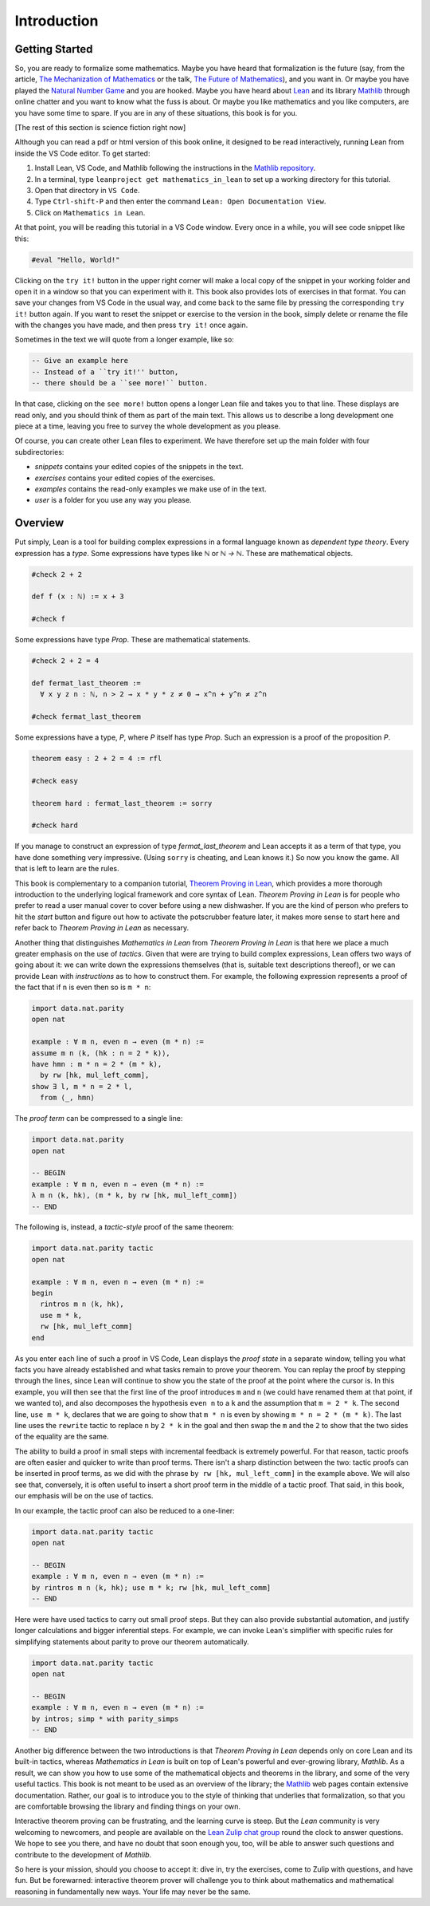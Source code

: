 .. _introduction:

Introduction
============

Getting Started
---------------

So, you are ready to formalize some mathematics.
Maybe you have heard that formalization is the future
(say, from the article, `The Mechanization of Mathematics`_
or the talk, `The Future of Mathematics`_),
and you want in.
Or maybe you have played the `Natural Number Game`_ and you are hooked.
Maybe you have heard about `Lean`_ and its library `Mathlib`_
through online chatter and you want to know what the fuss is about.
Or maybe you like mathematics and you like computers,
are you have some time to spare.
If you are in any of these situations, this book is for you.

[The rest of this section is science fiction right now]

Although you can read a pdf or html version of this book online,
it designed to be read interactively,
running Lean from inside the VS Code editor.
To get started:

#. Install Lean, VS Code, and Mathlib following the instructions
   in the `Mathlib repository`_.

#. In a terminal, type ``leanproject get mathematics_in_lean``
   to set up a working directory for this tutorial.

#. Open that directory in ``VS Code``.

#. Type ``Ctrl-shift-P`` and then enter the command ``Lean: Open Documentation View``.

#. Click on ``Mathematics in Lean``.

At that point, you will be reading this tutorial in a VS Code window.
Every once in a while, you will see code snippet like this:

.. code-block:: lean

    #eval "Hello, World!"

Clicking on the ``try it!`` button in the upper right corner will
make a local copy of the snippet in your working folder and open it in
a window so that you can experiment with it.
This book also provides lots of exercises in that format.
You can save your changes from VS Code in the usual way, and come back to the
same file by pressing the corresponding ``try it!`` button again.
If you want to reset the snippet or exercise to the version in the book,
simply delete or rename the file with the changes you have made,
and then press ``try it!`` once again.

Sometimes in the text we will quote from a longer example, like so:

.. code-block:: lean

    -- Give an example here
    -- Instead of a ``try it!'' button,
    -- there should be a ``see more!`` button.

In that case, clicking on the ``see more!`` button opens a longer Lean file
and takes you to that line.
These displays are read only,
and you should think of them as part of the main text.
This allows us to describe a long development one piece at a time,
leaving you free to survey the whole development as you please.

Of course, you can create other Lean files to experiment.
We have therefore set up the main folder with four subdirectories:

* `snippets` contains your edited copies of the snippets in the text.

* `exercises` contains your edited copies of the exercises.

* `examples` contains the read-only examples we make use of in the text.

* `user` is a folder for you use any way you please.

Overview
--------

Put simply, Lean is a tool for building complex expressions in a formal language
known as *dependent type theory*.
Every expression has a *type*.
Some expressions have types like `ℕ` or `ℕ → ℕ`.
These are mathematical objects.

.. code-block:: lean

    #check 2 + 2

    def f (x : ℕ) := x + 3

    #check f

Some expressions have type `Prop`.
These are mathematical statements.

.. code-block:: lean

    #check 2 + 2 = 4

    def fermat_last_theorem :=
      ∀ x y z n : ℕ, n > 2 → x * y * z ≠ 0 → x^n + y^n ≠ z^n

    #check fermat_last_theorem

Some expressions have a type, `P`, where `P` itself has type `Prop`.
Such an expression is a proof of the proposition `P`.

.. code-block:: lean

    theorem easy : 2 + 2 = 4 := rfl

    #check easy

    theorem hard : fermat_last_theorem := sorry

    #check hard

If you manage to construct an expression of type `fermat_last_theorem` and
Lean accepts it as a term of that type,
you have done something very impressive.
(Using ``sorry`` is cheating, and Lean knows it.)
So now you know the game.
All that is left to learn are the rules.

This book is complementary to a companion tutorial, `Theorem Proving in Lean`_,
which provides a more thorough introduction to the underlying logical framework
and core syntax of Lean.
*Theorem Proving in Lean* is for people who prefer to read a user manual cover to cover before
using a new dishwasher.
If you are the kind of person who prefers to hit the *start* button and
figure out how to activate the potscrubber feature later,
it makes more sense to start here and refer back to
*Theorem Proving in Lean* as necessary.

Another thing that distinguishes *Mathematics in Lean* from
*Theorem Proving in Lean* is that here we place a much greater
emphasis on the use of *tactics*.
Given that were are trying to build complex expressions,
Lean offers two ways of going about it:
we can write down the expressions themselves
(that is, suitable text descriptions thereof),
or we can provide Lean with *instructions* as to how to construct them.
For example, the following expression represents a proof of the fact that
if ``n`` is even then so is ``m * n``:

.. code-block:: lean

    import data.nat.parity
    open nat

    example : ∀ m n, even n → even (m * n) :=
    assume m n ⟨k, (hk : n = 2 * k)⟩,
    have hmn : m * n = 2 * (m * k),
      by rw [hk, mul_left_comm],
    show ∃ l, m * n = 2 * l,
      from ⟨_, hmn⟩

The *proof term* can be compressed to a single line:

.. code-block:: lean

    import data.nat.parity
    open nat

    -- BEGIN
    example : ∀ m n, even n → even (m * n) :=
    λ m n ⟨k, hk⟩, ⟨m * k, by rw [hk, mul_left_comm]⟩
    -- END

The following is, instead, a *tactic-style* proof of the same theorem:

.. code-block:: lean

    import data.nat.parity tactic
    open nat

    example : ∀ m n, even n → even (m * n) :=
    begin
      rintros m n ⟨k, hk⟩,
      use m * k,
      rw [hk, mul_left_comm]
    end

As you enter each line of such a proof in VS Code,
Lean displays the *proof state* in a separate window,
telling you what facts you have already established and what
tasks remain to prove your theorem.
You can replay the proof by stepping through the lines,
since Lean will continue to show you the state of the proof
at the point where the cursor is.
In this example, you will then see that
the first line of the proof introduces ``m`` and ``n``
(we could have renamed them at that point, if we wanted to),
and also decomposes the hypothesis ``even n`` to
a ``k`` and the assumption that ``m = 2 * k``.
The second line, ``use m * k``,
declares that we are going to show that ``m * n`` is even by
showing ``m * n = 2 * (m * k)``.
The last line uses the ``rewrite`` tactic
to replace ``n`` by ``2 * k`` in the goal
and then swap the ``m`` and the ``2`` to show that the two sides
of the equality are the same.

The ability to build a proof in small steps with incremental feedback
is extremely powerful. For that reason,
tactic proofs are often easier and quicker to write than
proof terms.
There isn't a sharp distinction between the two:
tactic proofs can be inserted in proof terms,
as we did with the phrase ``by rw [hk, mul_left_comm]`` in the example above.
We will also see that, conversely,
it is often useful to insert a short proof term in the middle of a tactic proof.
That said, in this book, our emphasis will be on the use of tactics.

In our example, the tactic proof can also be reduced to a one-liner:

.. code-block:: lean

    import data.nat.parity tactic
    open nat

    -- BEGIN
    example : ∀ m n, even n → even (m * n) :=
    by rintros m n ⟨k, hk⟩; use m * k; rw [hk, mul_left_comm]
    -- END

Here were have used tactics to carry out small proof steps.
But they can also provide substantial automation,
and justify longer calculations and bigger inferential steps.
For example, we can invoke Lean's simplifier with
specific rules for simplifying statements about parity to
prove our theorem automatically.

.. code-block:: lean

    import data.nat.parity tactic
    open nat

    -- BEGIN
    example : ∀ m n, even n → even (m * n) :=
    by intros; simp * with parity_simps
    -- END

Another big difference between the two introductions is that
*Theorem Proving in Lean* depends only on core Lean and its built-in
tactics, whereas *Mathematics in Lean* is built on top of Lean's
powerful and ever-growing library, *Mathlib*.
As a result, we can show you how to use some of the mathematical
objects and theorems in the library,
and some of the very useful tactics.
This book is not meant to be used as an overview of the library;
the Mathlib_ web pages contain extensive documentation.
Rather, our goal is to introduce you to the style of thinking that
underlies that formalization,
so that you are comfortable browsing the library and
finding things on your own.

Interactive theorem proving can be frustrating,
and the learning curve is steep.
But the *Lean* community is very welcoming to newcomers,
and people are available on the `Lean Zulip chat group`_ round the clock
to answer questions.
We hope to see you there, and have no doubt that
soon enough you, too, will be able to answer such questions
and contribute to the development of *Mathlib*.

So here is your mission, should you choose to accept it:
dive in, try the exercises, come to Zulip with questions, and have fun.
But be forewarned:
interactive theorem prover will challenge you to think about
mathematics and mathematical reasoning in fundamentally new ways.
Your life may never be the same.

.. _`The Mechanization of Mathematics`: https://www.ams.org/journals/notices/201806/rnoti-p681.pdf
.. _`The Future of Mathematics`: https://www.youtube.com/watch?v=Dp-mQ3HxgDE
.. _Lean: https://leanprover.github.io/people/
.. _Mathlib: https://leanprover-community.github.io/
.. _`Natural Number Game`: https://wwwf.imperial.ac.uk/~buzzard/xena/natural_number_game/
.. _`Mathlib repository`: https://github.com/leanprover-community/mathlib
.. _`Theorem Proving in Lean`: https://leanprover.github.io/theorem_proving_in_lean/
.. _`Lean Zulip chat group`: https://leanprover.zulipchat.com/